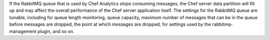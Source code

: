 .. The contents of this file may be included in multiple topics (using the includes directive).
.. The contents of this file should be modified in a way that preserves its ability to appear in multiple topics.


If the RabbitMQ queue that is used by Chef Analytics stops consuming messages, the Chef server data partition will fill up and may affect the overall performance of the Chef server application itself. The settings for the RabbitMQ queue are tunable, including for queue length monitoring, queue capacity, maximum number of messages that can be in the queue before messages are dropped, the point at which messages are dropped, for settings used by the rabbitmq-management plugin, and so on.
